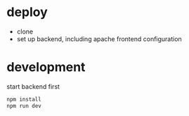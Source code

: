 * deploy

  + clone
  + set up backend, including apache frontend configuration

* development
start backend first
#+begin_src bash
  npm install
  npm run dev
#+end_src
